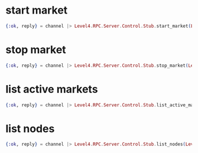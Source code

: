 :PROPERTIES:
:STARTUP: showall
:END:

* start market
#+BEGIN_SRC elixir
  {:ok, reply} = channel |> Level4.RPC.Server.Control.Stub.start_market(Level4.RPC.Server.StartMarketRequest.new(market: Level4.RPC.Server.Market.new(id: 1, base_symbol: "BTC", quote_symbol: "GBP", type: "SPOT", exchange_name: "COINBASE-PRO")))
#+END_SRC

* stop market
#+BEGIN_SRC elixir
  {:ok, reply} = channel |> Level4.RPC.Server.Control.Stub.stop_market(Level4.RPC.Server.StopMarketRequest.new(market: Level4.RPC.Server.Market.new(id: 1, base_symbol: "BTC", quote_symbol: "GBP", type: "SPOT", exchange_name: "COINBASE-PRO")))
#+END_SRC

* list active markets
#+BEGIN_SRC elixir
  {:ok, reply} = channel |> Level4.RPC.Server.Control.Stub.list_active_markets(Level4.RPC.Server.ListMarketsRequest.new())
#+END_SRC

* list nodes
#+BEGIN_SRC elixir
  {:ok, reply} = channel |> Level4.RPC.Server.Control.Stub.list_nodes(Level4.RPC.Server.ListNodesRequest.new())
#+END_SRC
